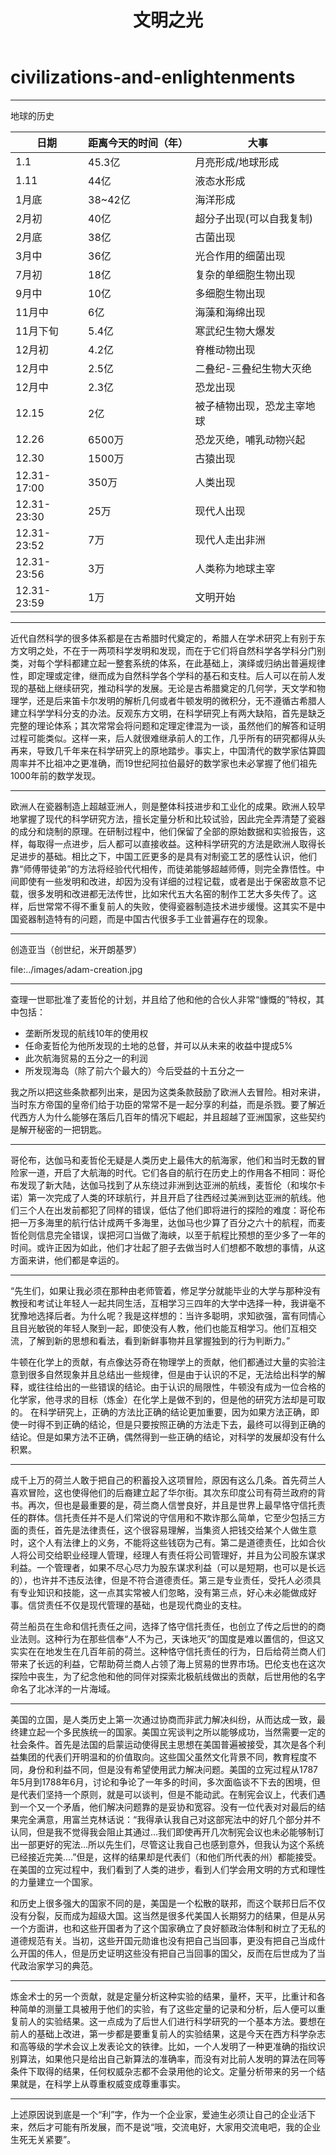 * civilizations-and-enlightenments
#+TITLE: 文明之光

-----
地球的历史

| 日期        | 距离今天的时间（年） | 大事                       |
|-------------+----------------------+----------------------------|
| 1.1         | 45.3亿               | 月亮形成/地球形成          |
| 1.11        | 44亿                 | 液态水形成                 |
| 1月底       | 38~42亿              | 海洋形成                   |
| 2月初       | 40亿                 | 超分子出现(可以自我复制)   |
| 2月底       | 38亿                 | 古菌出现                   |
| 3月中       | 36亿                 | 光合作用的细菌出现         |
| 7月初       | 18亿                 | 复杂的单细胞生物出现       |
| 9月中       | 10亿                 | 多细胞生物出现             |
| 11月中      | 6亿                  | 海藻和海绵出现             |
| 11月下旬    | 5.4亿                | 寒武纪生物大爆发           |
| 12月初      | 4.2亿                | 脊椎动物出现               |
| 12月中      | 2.5亿                | 二叠纪-三叠纪生物大灭绝    |
| 12月中      | 2.3亿                | 恐龙出现                   |
| 12.15       | 2亿                  | 被子植物出现，恐龙主宰地球 |
| 12.26       | 6500万               | 恐龙灭绝，哺乳动物兴起     |
| 12.30       | 1500万               | 古猿出现                   |
| 12.31-17:00 | 350万                | 人类出现                   |
| 12.31-23:30 | 25万                 | 现代人出现                 |
| 12.31-23:52 | 7万                  | 现代人走出非洲             |
| 12.31-23:56 | 3万                  | 人类称为地球主宰           |
| 12.31-23:59 | 1万                  | 文明开始                   |

-----
近代自然科学的很多体系都是在古希腊时代奠定的，希腊人在学术研究上有别于东方文明之处，不在于一两项科学发明和发现，而在于它们将自然科学各学科分门别类，对每个学科都建立起一整套系统的体系，在此基础上，演绎或归纳出普遍规律性，即定理或定律，继而成为自然科学各个学科的基石和支柱。后人可以在前人发现的基础上继续研究，推动科学的发展。无论是古希腊奠定的几何学，天文学和物理学，还是后来笛卡尔发明的解析几何或者牛顿发明的微积分，无不遵循古希腊人建立科学学科分支的办法。反观东方文明，在科学研究上有两大缺陷，首先是缺乏完整的理论体系；其次常常会将问题和定理定律混为一谈，虽然他们的解答和证明过程可能类似。这样一来，后人就很难继承前人的工作，几乎所有的研究都得从头再来，导致几千年来在科学研究上的原地踏步。事实上，中国清代的数学家估算圆周率并不比祖冲之更准确，而19世纪阿拉伯最好的数学家也未必掌握了他们祖先1000年前的数学发现。

-----
欧洲人在瓷器制造上超越亚洲人，则是整体科技进步和工业化的成果。欧洲人较早地掌握了现代的科学研究方法，擅长定量分析和比较试验，因此完全弄清楚了瓷器的成分和烧制的原理。在研制过程中，他们保留了全部的原始数据和实验报告，这样，每取得一点进步，后人都可以直接收益。这种科学研究的方法是欧洲人取得长足进步的基础。相比之下，中国工匠更多的是具有对制瓷工艺的感性认识，他们靠“师傅带徒弟”的方法将经验代代相传，而徒弟能够超越师傅，则完全靠悟性。中间即使有一些发明和改进，却因为没有详细的过程记载，或者是出于保密故意不记载，很多发明和改进都无法传世，比如宋代五大名窑的制作工艺大多失传了。这样，后世常常不得不重复前人的失败，使得瓷器制造技术进步缓慢。这其实不是中国瓷器制造特有的问题，而是中国古代很多手工业普遍存在的现象。

-----
创造亚当（创世纪，米开朗基罗）

file:../images/adam-creation.jpg

-----
查理一世耶批准了麦哲伦的计划，并且给了他和他的合伙人非常“慷慨的”特权，其中包括：
- 垄断所发现的航线10年的使用权
- 任命麦哲伦为他所发现的土地的总督，并可以从未来的收益中提成5%
- 此次航海贸易的五分之一的利润
- 所发现海岛（除了前六个最大的）今后受益的十五分之一
我之所以把这些条款都列出来，是因为这类条款鼓励了欧洲人去冒险。相对来讲，当时东方帝国的皇帝们给于功臣的常常不是一起分享的利益，而是杀戮。要了解近代西方人为什么能够在落后几百年的情况下崛起，并且超越了亚洲国家，这些契约是解开秘密的一把钥匙。

-----
哥伦布，达伽马和麦哲伦无疑是人类历史上最伟大的航海家，他们和当时无数的冒险家一道，开启了大航海的时代。它们各自的航行在历史上的作用各不相同：哥伦布发现了新大陆，达伽马找到了从东绕过非洲到达亚洲的航线，麦哲伦（和埃尔卡诺）第一次完成了人类的环球航行，并且开启了往西经过美洲到达亚洲的航线。他们三个人在出发前都犯了同样的错误，低估了他们即将进行的探险的难度：哥伦布把一万多海里的航行估计成两千多海里，达伽马也少算了百分之六十的航程，而麦哲伦则信息完全错误，误把河口当做了海峡，以至于航程比预想的至少多了一年的时间。或许正因为如此，他们才壮起了胆子去做当时人们想都不敢想的事情，从这方面来讲，他们都是幸运的。

-----
“先生们，如果让我必须在那种由老师管着，修足学分就能毕业的大学与那种没有教授和考试让年轻人一起共同生活，互相学习三四年的大学中选择一种，我讲毫不犹豫地选择后者。为什么呢？我是这样想的：当许多聪明，求知欲强，富有同情心且目光敏锐的年轻人聚到一起，即使没有人教，他们也能互相学习。他们互相交流，了解到新的思想和看法，看到新鲜事物并且掌握独到的行为判断力。”

牛顿在化学上的贡献，有点像达芬奇在物理学上的贡献，他们都通过大量的实验注意到很多自然现象并且总结出一些规律，但是由于认识的不足，无法给出科学的解释，或往往给出的一些错误的结论。由于认识的局限性，牛顿没有成为一位合格的化学家，他寻求的目标（炼金）在化学上是做不到的，但是他的研究方法却是可取的。 在科学研究上，正确的方法比正确的结论更加重要，因为如果方法正确，即使一时得不到正确的结论，但是只要按照正确的方法走下去，最终可以得到正确的结论。但是如果方法不正确，偶然得到一些正确的结论，对科学的发展却没有什么积累。

-----
成千上万的荷兰人敢于把自己的积蓄投入这项冒险，原因有这么几条。首先荷兰人喜欢冒险，这也使得他们的后裔建立起了华尔街。其次东印度公司有荷兰政府的背书。再次，但也是最重要的是，荷兰商人信誉良好，并且是世界上最早恪守信托责任的群体。信托责任并不是人们常说的守信用和不欺诈那么简单，它至少包括三方面的责任，首先是法律责任，这个很容易理解，当集资人把钱交给某个人做生意时，这个人有法律上的义务，不能将这些钱窃为己有。第二是道德责任，比如合伙人将公司交给职业经理人管理，经理人有责任将公司管理好，并且为公司股东谋求利益。一个管理者，如果不尽心尽力为股东谋求利益（可以是短期，也可以是长远的），也许并不违反法律，但是不符合道德责任。第三是专业责任，受托人必须具有专业知识和技能，这一点其实常被人们忽略，没有第三点，好心未必能做成好事。信贷责任不仅是现代管理的基础，也是现代商业的支柱。

荷兰船员在生命和信托责任之间，选择了恪守信托责任，也创立了传之后世的的商业法则。这种行为在那些信奉“人不为己，天诛地灭”的国度是难以置信的，但这又实实在在地发生在几百年前的荷兰。这种恪守信托责任的行为，日后给荷兰商人们带来了长远的利益，它帮助荷兰商人占领了海上贸易的世界市场。巴伦支也在这次探险中丧生，为了纪念他和他的同伴对探索北极航线做出的贡献，后世用他的名字命名了北冰洋的一片海域。

-----
美国的立国，是人类历史上第一次通过协商而非武力解决纠纷，从而达成一致，最终建立起一个多民族统一的国家。美国立宪谈判之所以能够成功，当然需要一定的社会条件。首先是法国的启蒙运动使得民主思想在美国普遍被接受，其次是各个利益集团的代表们开明温和的价值取向。这些国父虽然文化背景不同，教育程度不同，身份和利益不同，但是没有希望使用武力解决问题。美国的立宪过程从1787年5月到1788年6月，讨论和争论了一年多的时间，多次面临谈不下去的困境，但是代表们坚持一个原则，就是可以谈判，但是不能动武。在制宪会议上，代表们遇到一个又一个矛盾，他们解决问题靠的是妥协和宽容。没有一位代表对对最后的结果完全满意，用富兰克林话说：“我得承认我自己对这部宪法中的好几个部分并不认同，但是我不觉得我会阻止其通过...我们即使再开几次制宪会议也未必能够制订出一部更好的宪法...所以先生们，尽管这让我自己也感到意外，但我认为这个系统已经接近完美....”但是，这样的结果却是代表们（和他们所代表的州）都能接受。在美国的立宪过程中，我们看到了人类的进步，看到人们学会用文明的方式和理性的力量建立一个国家。

和历史上很多强大的国家不同的是，美国是一个松散的联邦，而这个联邦日后不仅没有分裂，反而成为超级大国。这当然是很多代美国人长期努力的结果，但是从另一个方面讲，也和这些开国者为了这个国家确立了良好额政治体制和树立了无私的道德规范有关。当初，这些开国元勋谁也没有把自己当回事，更没有把自己当成什么开国的伟人，但是历史证明这些没有把自己当回事的国父，反而在后世成为了当代政治家学习的典范。

-----
炼金术士的另一个贡献，就是定量分析这种实验的结果，量杯，天平，比重计和各种简单的测量工具被用于他们的实验，有了这些定量的记录和分析，后人便可以重复前人的实验结果。这一点成为了后世人们进行科学研究的一个基本方法。要想在前人的基础上改进，第一步都是要重复前人的实验结果，这是今天在西方科学杂志和高等级的学术会议上发表论文的铁律。比如，一个人发明了一种更准确的指纹识别算法，如果他只是给出自己新算法的准确率，而没有对比前人发明的算法在同等条件下取得的结果，任何权威杂志都不会录用他的论文。定量分析带来的另一个结果就是，在科学上从尊重权威变成尊重事实。

-----
上述原因说到底是一个“利”字，作为一个企业家，爱迪生必须让自己的企业活下来，然后才可能有所发展，而不是说“哦，交流电好，大家用交流电吧，我的企业生死无关紧要”。
